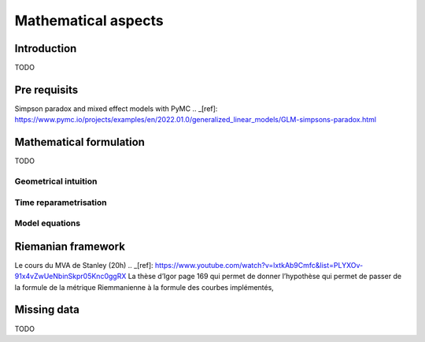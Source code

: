 .. _mathematics:

====================
Mathematical aspects
====================

Introduction
------------
TODO

Pre requisits
-------------

Simpson paradox and mixed effect models with PyMC .. _[ref]: https://www.pymc.io/projects/examples/en/2022.01.0/generalized_linear_models/GLM-simpsons-paradox.html

Mathematical formulation
------------------------
TODO

Geometrical intuition
~~~~~~~~~~~~~~~~~~~~~


Time reparametrisation
~~~~~~~~~~~~~~~~~~~~~~


Model equations
~~~~~~~~~~~~~~~


Riemanian framework
-------------------

Le cours du MVA de Stanley (20h) .. _[ref]: https://www.youtube.com/watch?v=lxtkAb9Cmfc&list=PLYXOv-91x4vZwUeNbinSkpr05Knc0ggRX
La thèse d’Igor page 169 qui permet de donner l’hypothèse qui permet de passer de la formule de la métrique Riemmanienne à la formule des courbes implémentés,

Missing data
------------
TODO

